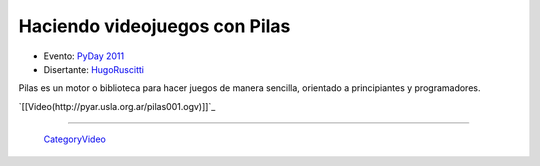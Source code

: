 
Haciendo videojuegos con Pilas
==============================

* Evento: `PyDay 2011`_

* Disertante: HugoRuscitti_

.. * Presentación: 

.. [[attachment:nombreadjunto ]] ##Link al archivo adjunto o pagina externa 

.. * Código: 

.. [[attachment:nombreadjunto ]] ##Link al archivo adjunto o pagina externa 

Pilas es un motor o biblioteca para hacer juegos de manera sencilla, orientado a principiantes y programadores.

`[[Video(http://pyar.usla.org.ar/pilas001.ogv)]]`_   

.. Puto el que lee

-------------------------

 CategoryVideo_

.. ############################################################################

.. _PyDay 2011: Eventos/PyDay/2011/Cordoba

.. _hugoruscitti: /hugoruscitti
.. _categoryvideo: /categoryvideo
